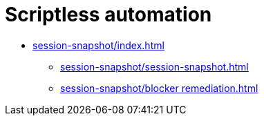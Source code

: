 = Scriptless automation
:navtitle: Scriptless automation


* xref:session-snapshot/index.adoc[]
** xref:session-snapshot/session-snapshot.adoc[]
** xref:session-snapshot/blocker remediation.adoc[]